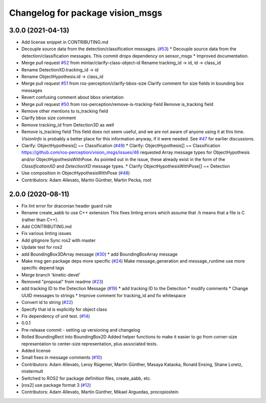 ^^^^^^^^^^^^^^^^^^^^^^^^^^^^^^^^^
Changelog for package vision_msgs
^^^^^^^^^^^^^^^^^^^^^^^^^^^^^^^^^

3.0.0 (2021-04-13)
------------------
* Add license snippet in CONTRIBUTING.md
* Decouple source data from the detection/classification messages. (`#53 <https://github.com/ros-perception/vision_msgs/issues/53>`_)
  * Decouple source data from the detection/classification messages.
  This commit drops dependency on sensor_msgs
  * Improved documentation.
* Merge pull request `#52 <https://github.com/ros-perception/vision_msgs/issues/52>`_ from mintar/clarify-class-object-id
  Rename tracking_id -> id, id -> class_id
* Rename DetectionXD.tracking_id -> id
* Rename ObjectHypothesis.id -> class_id
* Merge pull request `#51 <https://github.com/ros-perception/vision_msgs/issues/51>`_ from ros-perception/clarify-bbox-size
  Clarify comment for size fields in bounding box messages
* Revert confusing comment about bbox orientation
* Merge pull request `#50 <https://github.com/ros-perception/vision_msgs/issues/50>`_ from ros-perception/remove-is-tracking-field
  Remove is_tracking field
* Remove other mentions to is_tracking field
* Clarify bbox size comment
* Remove tracking_id from Detection3D as well
* Remove is_tracking field
  This field does not seem useful, and we are not aware of anyone using it at this time. `VisionInfo` is probably a better place for this information anyway, if it were needed.
  See `#47 <https://github.com/ros-perception/vision_msgs/issues/47>`_ for earlier discussions.
* Clarify: ObjectHypothesis[] ~= Classification (`#49 <https://github.com/ros-perception/vision_msgs/issues/49>`_)
  * Clarify: ObjectHypothesis[] ~= Classification
  https://github.com/ros-perception/vision_msgs/issues/46 requested Array message types for ObjectHypothesis and/or ObjectHypothesisWithPose. As pointed out in the issue, these already exist in the form of the `ClassificationXD` and `DetectionXD` message types.
  * Clarify ObjectHypothesisWithPose[] ~= Detection
* Use composition in ObjectHypothesisWithPose (`#48 <https://github.com/ros-perception/vision_msgs/issues/48>`_)
* Contributors: Adam Allevato, Martin Günther, Martin Pecka, root

2.0.0 (2020-08-11)
------------------
* Fix lint error for draconian header guard rule
* Rename create_aabb to use C++ extension
  This fixes linting errors which assume that .h means that a file
  is C (rather than C++).
* Add CONTRIBUTING.md
* Fix various linting issues
* Add gitignore
  Sync ros2 with master
* Update test for ros2
* add BoundingBox3DArray message (`#30 <https://github.com/Kukanani/vision_msgs/issues/30>`_)
  * add BoundingBoxArray message
* Make msg gen package deps more specific (`#24 <https://github.com/Kukanani/vision_msgs/issues/24>`_)
  Make message_generation and message_runtime use more specific depend tags
* Merge branch 'kinetic-devel'
* Removed "proposal" from readme (`#23 <https://github.com/Kukanani/vision_msgs/issues/23>`_)
* add tracking ID to the Detection Message (`#19 <https://github.com/Kukanani/vision_msgs/issues/19>`_)
  * add tracking ID to the Detection
  * modify comments
  * Change UUID messages to strings
  * Improve comment for tracking_id and fix whitespace
* Convert id to string (`#22 <https://github.com/Kukanani/vision_msgs/issues/22>`_)
* Specify that id is explicitly for object class
* Fix dependency of unit test. (`#14 <https://github.com/Kukanani/vision_msgs/issues/14>`_)
* 0.0.1
* Pre-release commit - setting up versioning and changelog
* Rolled BoundingRect into BoundingBox2D
  Added helper functions to make it easier to go from corner-size representation to
  center-size representation, plus associated tests.
* Added license
* Small fixes in message comments (`#10 <https://github.com/Kukanani/vision_msgs/issues/10>`_)
* Contributors: Adam Allevato, Leroy Rügemer, Martin Günther, Masaya Kataoka, Ronald Ensing, Shane Loretz, mistermult
* Switched to ROS2 for package definition files, create_aabb, etc.
* [ros2] use package format 3 (`#12 <https://github.com/Kukanani/vision_msgs/issues/12>`_)
* Contributors: Adam Allevato, Martin Günther, Mikael Arguedas, procopiostein
